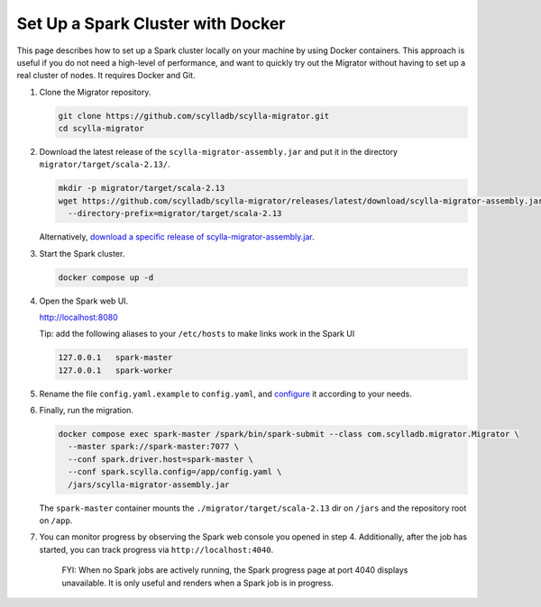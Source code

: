 ==================================
Set Up a Spark Cluster with Docker
==================================

This page describes how to set up a Spark cluster locally on your machine by using Docker containers. This approach is useful if you do not need a high-level of performance, and want to quickly try out the Migrator without having to set up a real cluster of nodes. It requires Docker and Git.

1. Clone the Migrator repository.

   .. code-block:: bash

     git clone https://github.com/scylladb/scylla-migrator.git
     cd scylla-migrator

2. Download the latest release of the ``scylla-migrator-assembly.jar`` and put it in the directory ``migrator/target/scala-2.13/``.

   .. code-block:: bash

     mkdir -p migrator/target/scala-2.13
     wget https://github.com/scylladb/scylla-migrator/releases/latest/download/scylla-migrator-assembly.jar \
       --directory-prefix=migrator/target/scala-2.13

   Alternatively, `download a specific release of scylla-migrator-assembly.jar <https://github.com/scylladb/scylla-migrator/releases>`_.

3. Start the Spark cluster.

   .. code-block:: bash

     docker compose up -d

4. Open the Spark web UI.

   http://localhost:8080

   Tip: add the following aliases to your ``/etc/hosts`` to make links work in the Spark UI

   .. code-block:: text

     127.0.0.1   spark-master
     127.0.0.1   spark-worker

5. Rename the file ``config.yaml.example`` to ``config.yaml``, and `configure </getting-started/#configure-the-migration>`_ it according to your needs.

6. Finally, run the migration.

   .. code-block:: bash

     docker compose exec spark-master /spark/bin/spark-submit --class com.scylladb.migrator.Migrator \
       --master spark://spark-master:7077 \
       --conf spark.driver.host=spark-master \
       --conf spark.scylla.config=/app/config.yaml \
       /jars/scylla-migrator-assembly.jar

   The ``spark-master`` container mounts the ``./migrator/target/scala-2.13`` dir on ``/jars`` and the repository root on ``/app``.

7. You can monitor progress by observing the Spark web console you opened in step 4. Additionally, after the job has started, you can track progress via ``http://localhost:4040``.

    FYI: When no Spark jobs are actively running, the Spark progress page at port 4040 displays unavailable. It is only useful and renders when a Spark job is in progress.

